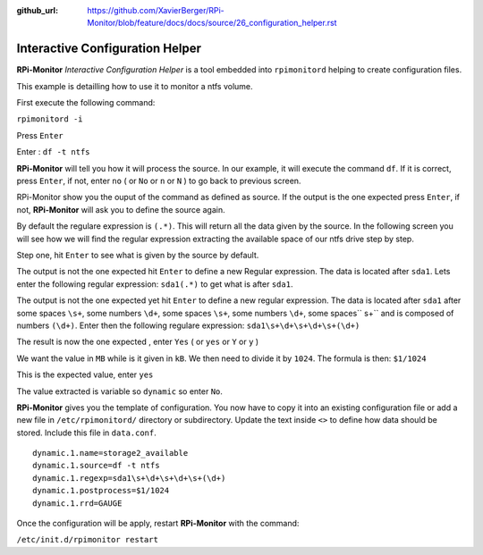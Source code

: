 :github_url: https://github.com/XavierBerger/RPi-Monitor/blob/feature/docs/docs/source/26_configuration_helper.rst

Interactive Configuration Helper
================================
**RPi-Monitor** `Interactive Configuration Helper` is a tool embedded into 
``rpimonitord`` helping to create configuration files.
 
This example is detailling how to use it to monitor a ntfs volume.

First execute the following command:

``rpimonitord -i``

.. image:: _static/helper001.png

Press ``Enter``

.. image:: _static/helper002.png

Enter : ``df -t ntfs``

.. image:: _static/helper003.png

**RPi-Monitor** will tell you how it will process the source.
In our example, it will execute the command ``df``.
If it is correct, press ``Enter``, if not, enter ``no`` ( or ``No`` or ``n`` or ``N`` ) 
to go back to previous screen.

.. image:: _static/helper004.png

RPi-Monitor show you the ouput of the command as defined as source. If the 
output is the one expected press ``Enter``, if not, **RPi-Monitor** will ask you 
to define the source again.

.. image:: _static/helper005.png

By default the regulare expression is ``(.*)``. This will return all the 
data given by the source.
In the following screen you will see how we will find the regular expression 
extracting the available space of our ntfs drive step by step.

Step one, hit ``Enter`` to see what is given by the source by default.

.. image:: _static/helper006.png

The output is not the one expected hit ``Enter`` to define a new Regular expression.
The data is located after ``sda1``. Lets enter the following regular 
expression: ``sda1(.*)`` to get what is after ``sda1``.

.. image:: _static/helper007.png

The output is not the one expected yet hit ``Enter`` to define a new regular expression.
The data is located after ``sda1`` after some spaces ``\s+``, some numbers ``\d+``, 
some spaces ``\s+``, some numbers ``\d+``, some spaces`` \s+`` and is composed of numbers ``(\d+)``.
Enter then the following regulare expression: ``sda1\s+\d+\s+\d+\s+(\d+)``

.. image:: _static/helper008.png

The result is now the one expected , enter ``Yes`` ( or ``yes`` or ``Y`` or ``y`` )

.. image:: _static/helper009.png

We want the value in ``MB`` while is it given in ``kB``. We then need to divide it by ``1024``.
The formula is then: ``$1/1024``

.. image:: _static/helper010.png

This is the expected value, enter ``yes``

.. image:: _static/helper011.png

The value extracted is variable so ``dynamic`` so enter ``No``.

.. image:: _static/helper012.png

**RPi-Monitor** gives you the template of configuration. You now have to copy it 
into an existing configuration file or add a new file in
``/etc/rpimonitord/`` directory or subdirectory. Update the text inside ``<>`` to 
define how data should be stored. Include this file in ``data.conf``.

::

  dynamic.1.name=storage2_available
  dynamic.1.source=df -t ntfs
  dynamic.1.regexp=sda1\s+\d+\s+\d+\s+(\d+)
  dynamic.1.postprocess=$1/1024
  dynamic.1.rrd=GAUGE

Once the configuration will be apply, restart **RPi-Monitor** with the command:

``/etc/init.d/rpimonitor restart``

